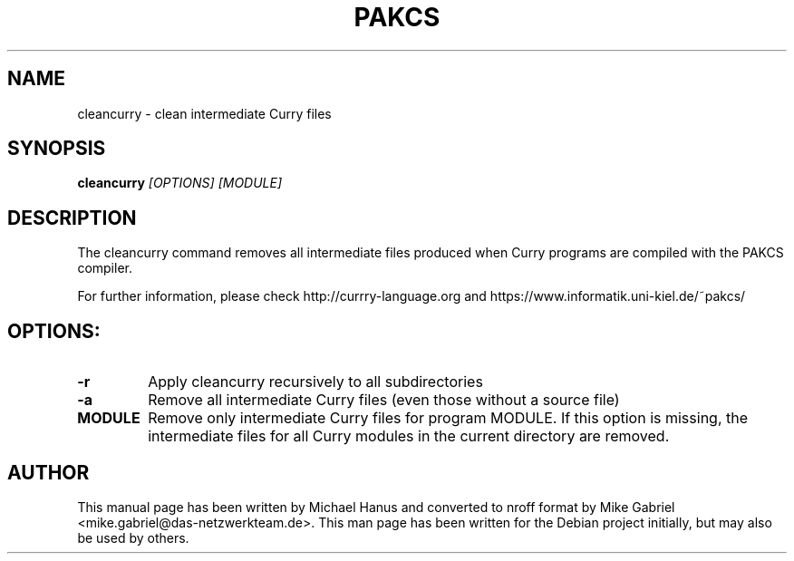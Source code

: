 .TH PAKCS "1" "December 2016" "1.14.1" "Compiler"
.SH NAME
cleancurry \- clean intermediate Curry files

.SH SYNOPSIS
\fBcleancurry\fR \fI[OPTIONS] [MODULE]\fR

.SH DESCRIPTION
The cleancurry command removes all intermediate files produced
when Curry programs are compiled with the PAKCS compiler.
.PP
For further information, please check
http://currry-language.org
and
https://www.informatik.uni-kiel.de/~pakcs/

.SH OPTIONS:
.TP
\fB\-r\fR
Apply cleancurry recursively to all subdirectories
.TP
\fB\-a\fR
Remove all intermediate Curry files (even those without a source file)

.TP
\fBMODULE\fR
Remove only intermediate Curry files for program MODULE. If this option
is missing, the intermediate files for all Curry modules in the current
directory are removed.

.SH "AUTHOR"
This manual page has been written by Michael Hanus and
converted to nroff format by Mike Gabriel <mike.gabriel@das-netzwerkteam.de>.
This man page has been written for the Debian project initially, but may also be used by others.

